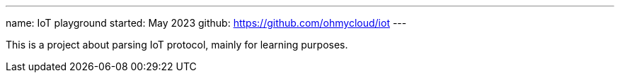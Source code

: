 ---
name: IoT playground
started: May 2023
github: https://github.com/ohmycloud/iot
---

This is a project about parsing IoT protocol, mainly for learning purposes.
